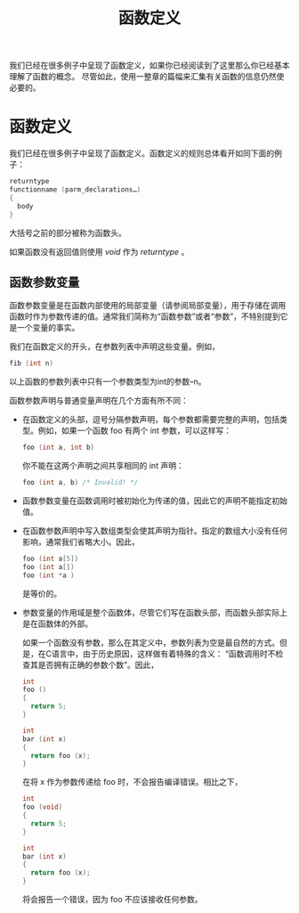 #+title: 函数定义

我们已经在很多例子中呈现了函数定义，如果你已经阅读到了这里那么你已经基本理解了函数的概念。
尽管如此，使用一整章的篇幅来汇集有关函数的信息仍然使必要的。

* 函数定义

我们已经在很多例子中呈现了函数定义。函数定义的规则总体看开如同下面的例子：

#+begin_src c
    returntype
    functionname (parm_declarations…)
    {
      body
    }
#+end_src

大括号之前的部分被称为函数头。

如果函数没有返回值则使用 /void/ 作为 /returntype/ 。

** 函数参数变量


函数参数变量是在函数内部使用的局部变量（请参阅局部变量），用于存储在调用函数时作为参数传递的值。通常我们简称为“函数参数”或者“参数”，不特别提到它是一个变量的事实。

我们在函数定义的开头，在参数列表中声明这些变量。例如，

#+begin_src c
    fib (int n)
#+end_src

以上函数的参数列表中只有一个参数类型为int的参数--n。

函数参数声明与普通变量声明在几个方面有所不同：

+ 在函数定义的头部，逗号分隔参数声明，每个参数都需要完整的声明，包括类型。例如，如果一个函数 foo 有两个 int 参数，可以这样写：

  #+begin_src c
    foo (int a, int b)
  #+end_src

  你不能在这两个声明之间共享相同的 int 声明：

  #+begin_src c
    foo (int a, b) /* Invalid! */
  #+end_src

+ 函数参数变量在函数调用时被初始化为传递的值，因此它的声明不能指定初始值。

+ 在函数参数声明中写入数组类型会使其声明为指针。指定的数组大小没有任何影响，通常我们省略大小。因此，

  #+begin_src c
    foo (int a[5])
    foo (int a[])
    foo (int *a )
  #+end_src

  是等价的。

+ 参数变量的作用域是整个函数体，尽管它们写在函数头部，而函数头部实际上是在函数体的外部。

  如果一个函数没有参数，那么在其定义中，参数列表为空是最自然的方式。但是，在C语言中，由于历史原因，这样做有着特殊的含义：
  “函数调用时不检查其是否拥有正确的参数个数”。因此，

  #+begin_src c
    int
    foo ()
    {
      return 5;
    }

    int
    bar (int x)
    {
      return foo (x);
    }
  #+end_src

  在将 x 作为参数传递给 foo 时，不会报告编译错误。相比之下，

  #+begin_src c
    int
    foo (void)
    {
      return 5;
    }

    int
    bar (int x)
    {
      return foo (x);
    }
  #+end_src

  将会报告一个错误，因为 foo 不应该接收任何参数。
